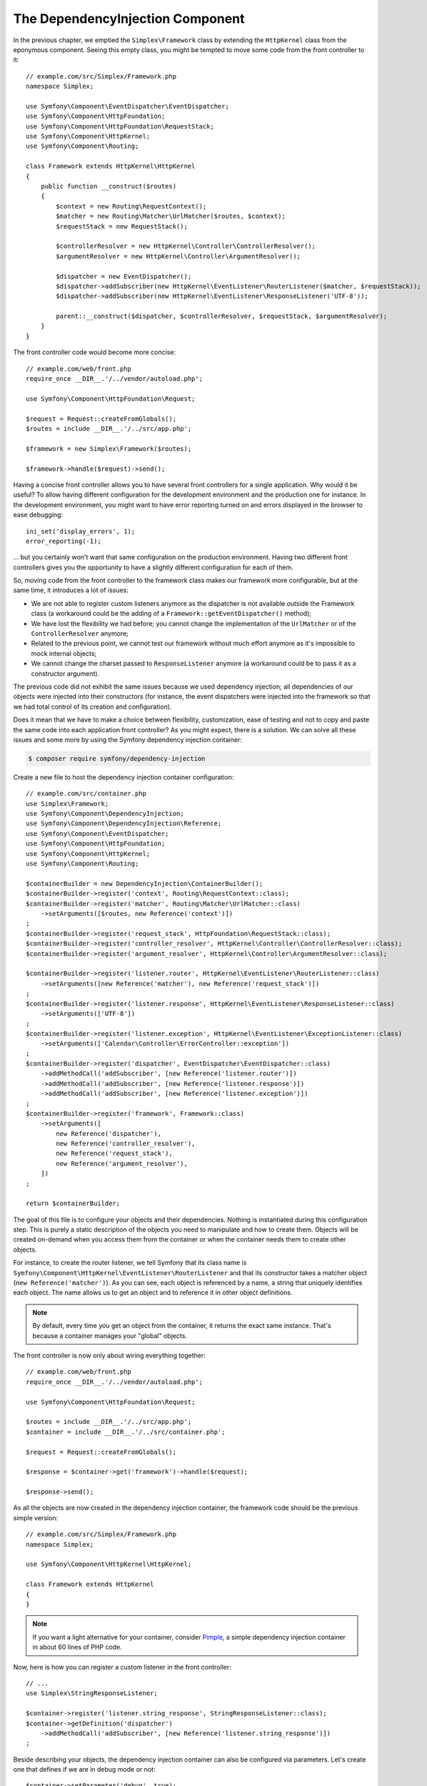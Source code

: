 The DependencyInjection Component
=================================

In the previous chapter, we emptied the ``Simplex\Framework`` class by
extending the ``HttpKernel`` class from the eponymous component. Seeing this
empty class, you might be tempted to move some code from the front controller
to it::

    // example.com/src/Simplex/Framework.php
    namespace Simplex;

    use Symfony\Component\EventDispatcher\EventDispatcher;
    use Symfony\Component\HttpFoundation;
    use Symfony\Component\HttpFoundation\RequestStack;
    use Symfony\Component\HttpKernel;
    use Symfony\Component\Routing;

    class Framework extends HttpKernel\HttpKernel
    {
        public function __construct($routes)
        {
            $context = new Routing\RequestContext();
            $matcher = new Routing\Matcher\UrlMatcher($routes, $context);
            $requestStack = new RequestStack();

            $controllerResolver = new HttpKernel\Controller\ControllerResolver();
            $argumentResolver = new HttpKernel\Controller\ArgumentResolver();

            $dispatcher = new EventDispatcher();
            $dispatcher->addSubscriber(new HttpKernel\EventListener\RouterListener($matcher, $requestStack));
            $dispatcher->addSubscriber(new HttpKernel\EventListener\ResponseListener('UTF-8'));

            parent::__construct($dispatcher, $controllerResolver, $requestStack, $argumentResolver);
        }
    }

The front controller code would become more concise::

    // example.com/web/front.php
    require_once __DIR__.'/../vendor/autoload.php';

    use Symfony\Component\HttpFoundation\Request;

    $request = Request::createFromGlobals();
    $routes = include __DIR__.'/../src/app.php';

    $framework = new Simplex\Framework($routes);

    $framework->handle($request)->send();

Having a concise front controller allows you to have several front controllers
for a single application. Why would it be useful? To allow having different
configuration for the development environment and the production one for
instance. In the development environment, you might want to have error
reporting turned on and errors displayed in the browser to ease debugging::

    ini_set('display_errors', 1);
    error_reporting(-1);

... but you certainly won't want that same configuration on the production
environment. Having two different front controllers gives you the opportunity
to have a slightly different configuration for each of them.

So, moving code from the front controller to the framework class makes our
framework more configurable, but at the same time, it introduces a lot of
issues:

* We are not able to register custom listeners anymore as the dispatcher is
  not available outside the Framework class (a workaround could be the
  adding of a ``Framework::getEventDispatcher()`` method);

* We have lost the flexibility we had before; you cannot change the
  implementation of the ``UrlMatcher`` or of the ``ControllerResolver``
  anymore;

* Related to the previous point, we cannot test our framework without much
  effort anymore as it's impossible to mock internal objects;

* We cannot change the charset passed to ``ResponseListener`` anymore (a
  workaround could be to pass it as a constructor argument).

The previous code did not exhibit the same issues because we used dependency
injection; all dependencies of our objects were injected into their
constructors (for instance, the event dispatchers were injected into the
framework so that we had total control of its creation and configuration).

Does it mean that we have to make a choice between flexibility, customization,
ease of testing and not to copy and paste the same code into each application
front controller? As you might expect, there is a solution. We can solve all
these issues and some more by using the Symfony dependency injection
container:

.. code-block:: terminal

    $ composer require symfony/dependency-injection

Create a new file to host the dependency injection container configuration::

    // example.com/src/container.php
    use Simplex\Framework;
    use Symfony\Component\DependencyInjection;
    use Symfony\Component\DependencyInjection\Reference;
    use Symfony\Component\EventDispatcher;
    use Symfony\Component\HttpFoundation;
    use Symfony\Component\HttpKernel;
    use Symfony\Component\Routing;

    $containerBuilder = new DependencyInjection\ContainerBuilder();
    $containerBuilder->register('context', Routing\RequestContext::class);
    $containerBuilder->register('matcher', Routing\Matcher\UrlMatcher::class)
        ->setArguments([$routes, new Reference('context')])
    ;
    $containerBuilder->register('request_stack', HttpFoundation\RequestStack::class);
    $containerBuilder->register('controller_resolver', HttpKernel\Controller\ControllerResolver::class);
    $containerBuilder->register('argument_resolver', HttpKernel\Controller\ArgumentResolver::class);

    $containerBuilder->register('listener.router', HttpKernel\EventListener\RouterListener::class)
        ->setArguments([new Reference('matcher'), new Reference('request_stack')])
    ;
    $containerBuilder->register('listener.response', HttpKernel\EventListener\ResponseListener::class)
        ->setArguments(['UTF-8'])
    ;
    $containerBuilder->register('listener.exception', HttpKernel\EventListener\ExceptionListener::class)
        ->setArguments(['Calendar\Controller\ErrorController::exception'])
    ;
    $containerBuilder->register('dispatcher', EventDispatcher\EventDispatcher::class)
        ->addMethodCall('addSubscriber', [new Reference('listener.router')])
        ->addMethodCall('addSubscriber', [new Reference('listener.response')])
        ->addMethodCall('addSubscriber', [new Reference('listener.exception')])
    ;
    $containerBuilder->register('framework', Framework::class)
        ->setArguments([
            new Reference('dispatcher'),
            new Reference('controller_resolver'),
            new Reference('request_stack'),
            new Reference('argument_resolver'),
        ])
    ;

    return $containerBuilder;

The goal of this file is to configure your objects and their dependencies.
Nothing is instantiated during this configuration step. This is purely a
static description of the objects you need to manipulate and how to create
them. Objects will be created on-demand when you access them from the
container or when the container needs them to create other objects.

For instance, to create the router listener, we tell Symfony that its class
name is ``Symfony\Component\HttpKernel\EventListener\RouterListener`` and
that its constructor takes a matcher object (``new Reference('matcher')``). As
you can see, each object is referenced by a name, a string that uniquely
identifies each object. The name allows us to get an object and to reference
it in other object definitions.

.. note::

    By default, every time you get an object from the container, it returns
    the exact same instance. That's because a container manages your "global"
    objects.

The front controller is now only about wiring everything together::

    // example.com/web/front.php
    require_once __DIR__.'/../vendor/autoload.php';

    use Symfony\Component\HttpFoundation\Request;

    $routes = include __DIR__.'/../src/app.php';
    $container = include __DIR__.'/../src/container.php';

    $request = Request::createFromGlobals();

    $response = $container->get('framework')->handle($request);

    $response->send();

As all the objects are now created in the dependency injection container, the
framework code should be the previous simple version::

    // example.com/src/Simplex/Framework.php
    namespace Simplex;

    use Symfony\Component\HttpKernel\HttpKernel;

    class Framework extends HttpKernel
    {
    }

.. note::

    If you want a light alternative for your container, consider `Pimple`_, a
    simple dependency injection container in about 60 lines of PHP code.

Now, here is how you can register a custom listener in the front controller::

    // ...
    use Simplex\StringResponseListener;

    $container->register('listener.string_response', StringResponseListener::class);
    $container->getDefinition('dispatcher')
        ->addMethodCall('addSubscriber', [new Reference('listener.string_response')])
    ;

Beside describing your objects, the dependency injection container can also be
configured via parameters. Let's create one that defines if we are in debug
mode or not::

    $container->setParameter('debug', true);

    echo $container->getParameter('debug');

These parameters can be used when defining object definitions. Let's make the
charset configurable::

    // ...
    $container->register('listener.response', HttpKernel\EventListener\ResponseListener::class)
        ->setArguments(['%charset%'])
    ;

After this change, you must set the charset before using the response listener
object::

    $container->setParameter('charset', 'UTF-8');

Instead of relying on the convention that the routes are defined by the
``$routes`` variables, let's use a parameter again::

    // ...
    $container->register('matcher', Routing\Matcher\UrlMatcher::class)
        ->setArguments(['%routes%', new Reference('context')])
    ;

And the related change in the front controller::

    $container->setParameter('routes', include __DIR__.'/../src/app.php');

We have barely scratched the surface of what you can do with the
container: from class names as parameters, to overriding existing object
definitions, from shared service support to dumping a container to a plain PHP class,
and much more. The Symfony dependency injection container is really powerful
and is able to manage any kind of PHP class.

Don't yell at me if you don't want to use a dependency injection container in
your framework. If you don't like it, don't use it. It's your framework, not
mine.

This is (already) the last chapter of this book on creating a framework on top
of the Symfony components. I'm aware that many topics have not been covered
in great details, but hopefully it gives you enough information to get started
on your own and to better understand how the Symfony framework works
internally.

Have fun!

.. _`Pimple`: https://github.com/silexphp/Pimple

.. ready: no
.. revision: f8de8f346ade3f1034e89271274e08ec71d1a08e